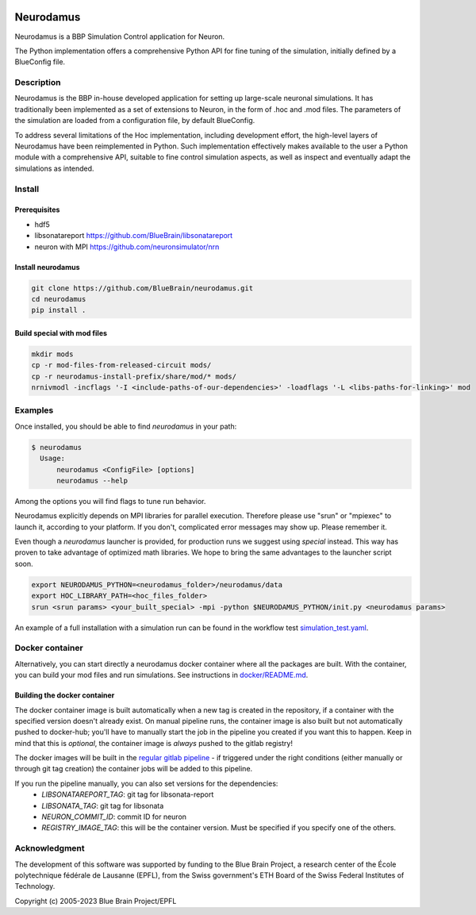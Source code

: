 |banner|

=============
Neurodamus
=============
.. image:: https://zenodo.org/badge/DOI/10.5281/zenodo.8075202.svg
   :target: https://doi.org/10.5281/zenodo.8075202


Neurodamus is a BBP Simulation Control application for Neuron.

The Python implementation offers a comprehensive Python API for fine tuning of the simulation, initially defined by a BlueConfig file.


Description
===========

Neurodamus is the BBP in-house developed application for setting up large-scale neuronal simulations.
It has traditionally been implemented as a set of extensions to Neuron, in the form of .hoc and .mod files.
The parameters of the simulation are loaded from a configuration file, by default BlueConfig.

To address several limitations of the Hoc implementation, including development effort, the
high-level layers of Neurodamus have been reimplemented in Python.
Such implementation effectively makes available to the user a Python module with a comprehensive
API, suitable to fine control simulation aspects, as well as inspect and eventually adapt the
simulations as intended.

Install
=======

Prerequisites
-------------
- hdf5
- libsonatareport https://github.com/BlueBrain/libsonatareport
- neuron with MPI https://github.com/neuronsimulator/nrn

Install neurodamus
------------------
.. code-block:: sh

  git clone https://github.com/BlueBrain/neurodamus.git
  cd neurodamus
  pip install .

Build special with mod files
----------------------------
.. code-block:: sh

  mkdir mods
  cp -r mod-files-from-released-circuit mods/
  cp -r neurodamus-install-prefix/share/mod/* mods/
  nrnivmodl -incflags '-I <include-paths-of-our-dependencies>' -loadflags '-L <libs-paths-for-linking>' mod

Examples
========
Once installed, you should be able to find `neurodamus` in your path:

.. code-block::

  $ neurodamus
    Usage:
        neurodamus <ConfigFile> [options]
        neurodamus --help

Among the options you will find flags to tune run behavior.

Neurodamus explicitly depends on MPI libraries for parallel execution.
Therefore please use "srun" or "mpiexec" to launch it, according to your platform. If you
don't, complicated error messages may show up. Please remember it.

Even though a `neurodamus` launcher is provided, for production runs we suggest using
`special` instead. This way has proven to take advantage of optimized math libraries.
We hope to bring the same advantages to the launcher script soon.

.. code-block:: sh

 export NEURODAMUS_PYTHON=<neurodamus_folder>/neurodamus/data
 export HOC_LIBRARY_PATH=<hoc_files_folder>
 srun <srun params> <your_built_special> -mpi -python $NEURODAMUS_PYTHON/init.py <neurodamus params>

An example of a full installation with a simulation run can be found in the workflow test
`simulation_test.yaml <https://github.com/BlueBrain/neurodamus/blob/main/.github/workflows/simulation_test.yml>`__.

Docker container
================
Alternatively, you can start directly a neurodamus docker container where all the packages are built.
With the container, you can build your mod files and run simulations.
See instructions in `docker/README.md <https://github.com/BlueBrain/neurodamus/blob/main/docker/README.md>`_.

Building the docker container
-----------------------------
The docker container image is built automatically when a new tag is created in the repository, if a container with the specified version doesn't already exist.
On manual pipeline runs, the container image is also built but not automatically pushed to docker-hub; you'll have to manually start the job in the pipeline you created if you want this to happen. Keep in mind that this is *optional*, the container image is *always* pushed to the gitlab registry!

The docker images will be built in the `regular gitlab pipeline <https://bbpgitlab.epfl.ch/hpc/sim/neurodamus/-/pipelines>`_ - if triggered under the right conditions (either manually or through git tag creation) the container jobs will be added to this pipeline.

If you run the pipeline manually, you can also set versions for the dependencies:
  * `LIBSONATAREPORT_TAG`: git tag for libsonata-report
  * `LIBSONATA_TAG`: git tag for libsonata
  * `NEURON_COMMIT_ID`: commit ID for neuron
  * `REGISTRY_IMAGE_TAG`: this will be the container version. Must be specified if you specify one of the others.


Acknowledgment
==============
The development of this software was supported by funding to the Blue Brain Project,
a research center of the École polytechnique fédérale de Lausanne (EPFL),
from the Swiss government's ETH Board of the Swiss Federal Institutes of Technology.

Copyright (c) 2005-2023 Blue Brain Project/EPFL

.. substitutions
.. |banner| image:: docs/img/neurodamus_banner_230701.png
